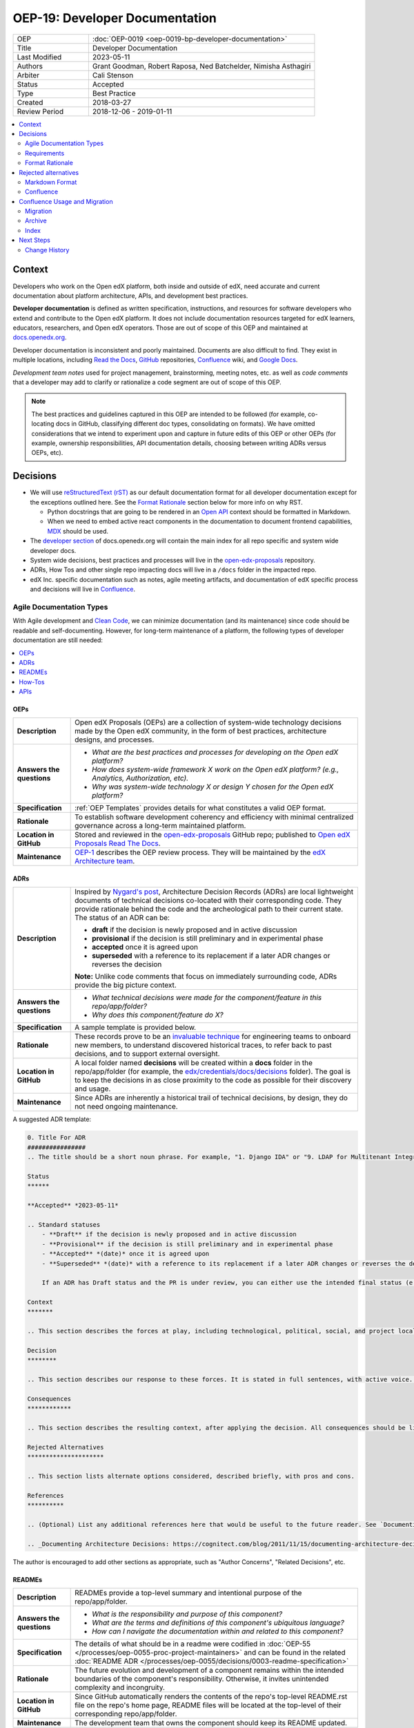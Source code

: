 OEP-19: Developer Documentation
###############################

.. list-table::
   :widths: 25 75

   * - OEP
     - :doc:`OEP-0019 <oep-0019-bp-developer-documentation>`
   * - Title
     - Developer Documentation
   * - Last Modified
     - 2023-05-11
   * - Authors
     - Grant Goodman, Robert Raposa, Ned Batchelder, Nimisha Asthagiri
   * - Arbiter
     - Cali Stenson
   * - Status
     - Accepted
   * - Type
     - Best Practice
   * - Created
     - 2018-03-27
   * - Review Period
     - 2018-12-06 - 2019-01-11

.. image:: oep-0019/write.png
   :align: right

.. contents::
   :local:
   :depth: 2

Context
*******

Developers who work on the Open edX platform, both inside and outside of edX, need accurate and current documentation about platform architecture, APIs, and development best practices.

**Developer documentation** is defined as written specification, instructions, and resources for software developers who extend and contribute to the Open edX platform. It does not include documentation resources targeted for edX learners, educators, researchers, and Open edX operators. Those are out of scope of this OEP and maintained at docs.openedx.org_.

Developer documentation is inconsistent and poorly maintained. Documents are also difficult to find. They exist in multiple locations, including `Read the Docs`_, GitHub_ repositories, Confluence_ wiki, and `Google Docs`_.

*Development team notes* used for project management, brainstorming, meeting notes, etc. as well as *code comments* that a developer may add to clarify or rationalize a code segment are out of scope of this OEP.

.. Note:: The best practices and guidelines captured in this OEP are intended to be followed (for example, co-locating docs in GitHub, classifying different doc types, consolidating on formats). We have omitted considerations that we intend to experiment upon and capture in future edits of this OEP or other OEPs (for example, ownership responsibilities, API documentation details, choosing between writing ADRs versus OEPs, etc).

.. _Read the Docs: https://readthedocs.org
.. _Confluence: https://openedx.atlassian.net/wiki
.. _GitHub: https://github.com/openedx
.. _Google Docs: https://docs.google.com


Decisions
*********

* We will use `reStructuredText (rST)`_ as our default documentation format for all developer documentation except for the exceptions outlined here. See the `Format Rationale`_ section below for more info on why RST.

  * Python docstrings that are going to be rendered in an `Open API`_ context should be formatted in Markdown.

  * When we need to embed active react components in the documentation to document frontend capabilities, `MDX`_ should be used.

* The `developer section`_ of docs.openedx.org will contain the main index for all repo specific and system wide developer docs.

* System wide decisions, best practices and processes will live in the `open-edx-proposals`_ repository.

* ADRs, How Tos and other single repo impacting docs will live in a ``/docs`` folder in the impacted repo.

* edX Inc. specific documentation such as notes, agile meeting artifacts, and documentation of edX specific process and decisions will live in `Confluence`_.

.. _developer section: https://docs.openedx.org/en/latest/developers
.. _open-edx-proposals: https://github.com/openedx/open-edx-proposals
.. _Open API: https://www.openapis.org/
.. _MDX: https://mdxjs.com/

.. image:: oep-0019/developer_docs.png
   :alt: A diagram that shows the different types of documentation and their relationships. This is further described below.

Agile Documentation Types
=========================

With Agile development and `Clean Code`_, we can minimize documentation (and its maintenance) since code should be readable and self-documenting. However, for long-term maintenance of a platform, the following types of developer documentation are still needed:

.. _Clean Code: https://www.oreilly.com/library/view/clean-code/9780136083238/

.. contents::
   :local:
   :depth: 1

OEPs
----

.. list-table::
   :widths: 15 75

   * - **Description**
     - Open edX Proposals (OEPs) are a collection of system-wide technology decisions made by the Open edX community, in the form of best practices, architecture designs, and processes.
   * - **Answers the questions**
     -
       * *What are the best practices and processes for developing on the Open edX platform?*
       * *How does system-wide framework X work on the Open edX platform? (e.g., Analytics, Authorization, etc).*
       * *Why was system-wide technology X or design Y chosen for the Open edX platform?*
   * - **Specification**
     - :ref:`OEP Templates` provides details for what constitutes a valid OEP
       format.
   * - **Rationale**
     - To establish software development coherency and efficiency with minimal centralized governance across a long-term maintained platform.
   * - **Location in GitHub**
     - Stored and reviewed in the `open-edx-proposals`_ GitHub repo; published to `Open edX Proposals Read The Docs`_.
   * - **Maintenance**
     - OEP-1_ describes the OEP review process. They will be maintained by the `edX Architecture team`_.

.. _open-edx-proposals: https://github.com/openedx/open-edx-proposals
.. _Open edX Proposals Read The Docs: https://open-edx-proposals.readthedocs.io
.. _OEP-1: https://open-edx-proposals.readthedocs.io/en/latest/oep-0001.html
.. _edX Architecture team: https://openedx.atlassian.net/wiki/spaces/AC/pages/439353453/Architecture+Team

.. _Architecture Decision Record (ADR):

ADRs
----

.. list-table::
   :widths: 15 75

   * - **Description**
     - Inspired by `Nygard's post`_, Architecture Decision Records (ADRs) are local lightweight documents of technical decisions co-located with their corresponding code. They provide rationale behind the code and the archeological path to their current state. The status of an ADR can be:

       * **draft** if the decision is newly proposed and in active discussion
       * **provisional** if the decision is still preliminary and in experimental phase
       * **accepted** once it is agreed upon
       * **superseded** with a reference to its replacement if a later ADR changes or reverses the decision

       **Note:** Unlike code comments that focus on immediately surrounding code, ADRs provide the big picture context.
   * - **Answers the questions**
     -
       * *What technical decisions were made for the component/feature in this repo/app/folder?*
       * *Why does this component/feature do X?*
   * - **Specification**
     - A sample template is provided below.
   * - **Rationale**
     - These records prove to be an `invaluable technique`_ for engineering teams to onboard
       new members, to understand discovered historical traces, to refer back to past decisions,
       and to support external oversight.
   * - **Location in GitHub**
     - A local folder named **decisions** will be created within a **docs** folder in the repo/app/folder
       (for example, the `edx/credentials/docs/decisions`_ folder).
       The goal is to keep the decisions in as close proximity to the code as possible for their
       discovery and usage.
   * - **Maintenance**
     - Since ADRs are inherently a historical trail of technical decisions, by design, they do not need ongoing maintenance.

.. _`Nygard's post`: https://cognitect.com/blog/2011/11/15/documenting-architecture-decisions
.. _invaluable technique: https://www.thoughtworks.com/radar/techniques/lightweight-architecture-decision-records
.. _edx/credentials/docs/decisions: https://github.com/openedx/credentials/tree/master/docs/decisions

A suggested ADR template:

.. code-block:: rst

  0. Title For ADR
  ################
  .. The title should be a short noun phrase. For example, "1. Django IDA" or "9. LDAP for Multitenant Integration"; filename should be lowercase with punctuation removed and spaces replaced by dash

  Status
  ******

  **Accepted** *2023-05-11*

  .. Standard statuses
      - **Draft** if the decision is newly proposed and in active discussion
      - **Provisional** if the decision is still preliminary and in experimental phase
      - **Accepted** *(date)* once it is agreed upon
      - **Superseded** *(date)* with a reference to its replacement if a later ADR changes or reverses the decision

      If an ADR has Draft status and the PR is under review, you can either use the intended final status (e.g. Provisional, Accepted, etc.), or you can clarify both the current and intended status using something like the following: "Draft (=> Provisional)". Either of these options is especially useful if the merged status is not intended to be Accepted.

  Context
  *******

  .. This section describes the forces at play, including technological, political, social, and project local. These forces are probably in tension, and should be called out as such. The language in this section is value-neutral. It is simply describing facts.

  Decision
  ********

  .. This section describes our response to these forces. It is stated in full sentences, with active voice. "We will …"

  Consequences
  ************

  .. This section describes the resulting context, after applying the decision. All consequences should be listed here, not just the "positive" ones. A particular decision may have positive, negative, and neutral consequences, but all of them affect the team and project in the future.

  Rejected Alternatives
  *********************

  .. This section lists alternate options considered, described briefly, with pros and cons.

  References
  **********

  .. (Optional) List any additional references here that would be useful to the future reader. See `Documenting Architecture Decisions`_ for further input.

  .. _Documenting Architecture Decisions: https://cognitect.com/blog/2011/11/15/documenting-architecture-decisions

The author is encouraged to add other sections as appropriate, such as "Author Concerns", "Related Decisions", etc.

READMEs
-------

.. list-table::
   :widths: 15 75

   * - **Description**
     - READMEs provide a top-level summary and intentional purpose of the repo/app/folder.
   * - **Answers the questions**
     -
       * *What is the responsibility and purpose of this component?*
       * *What are the terms and definitions of this component's ubiquitous language?*
       * *How can I navigate the documentation within and related to this component?*
   * - **Specification**
     - The details of what should be in a readme were codified in :doc:`OEP-55 </processes/oep-0055-proc-project-maintainers>` and can be found in the
       related :doc:`README ADR
       </processes/oep-0055/decisions/0003-readme-specification>`
   * - **Rationale**
     - The future evolution and development of a component remains within the intended boundaries of the component's responsibility. Otherwise, it invites unintended complexity and incongruity.
   * - **Location in GitHub**
     - Since GitHub automatically renders the contents of the repo's top-level README.rst file on the repo's home page, README files will be located at the top-level of their corresponding repo/app/folder.
   * - **Maintenance**
     - The development team that owns the component should keep its README updated.

How-Tos
-------

.. list-table::
   :widths: 15 75

   * - **Description**
     - How-To documents provide relatively long-term step-by-step instructions in using a feature/component/etc. For instructions that are expected to be ephemeral and short-lived, other alternatives such as `Etsy's FYIs`_ can be explored.
   * - **Answers the questions**
     -
       * *How do I install/enable/use/test/etc this component?*
   * - **Rationale**
     - To provide concise recipe-style instructions to users of the component so they can get started quickly without needing to understand the technical nuances and code of the component.
   * - **Location in GitHub**
     - A how_tos_ folder will be created within a **docs** folder in the repo/app/folder. The goal is to keep the How-Tos in synch with the code so that (1) developers running older versions of the code have the appropriately versioned information and (2) developers updating the component have easy access to update the corresponding How-Tos.
   * - **Maintenance**
     - The developer and code reviewer that updates the component will be responsible for updating the relevant How-Tos in that repo (preferably in the same PR as the code changes).

.. _how_tos: https://github.com/openedx/edx-platform/tree/master/openedx/core/djangoapps/oauth_dispatch/docs/how_tos
.. _`Etsy's FYIs`: https://codeascraft.com/2018/10/10/etsys-experiment-with-immutable-documentation/

APIs
----

.. list-table::
   :widths: 15 75

   * - **Description**
     - API documentation provide information on interfaces for integrating with or enhancing the platform.
   * - **Answers the questions**
     -
       * *What are the public and supported APIs for this component?*
       * *What are the request/response/authentication/etc protocol for this component?*
   * - **Rationale**
     - Developers that use and integrate with the component have a clearly defined and consistently documented interface.
   * - **Location and tools**
     - The documentation of APIs should be automatically generated and extracted from the code and its annotations. For example:

       * REST API interfaces should be automatically generated using Swagger_.
       * The Open edX Learning Exchange (OLX) format should be automatically generated.
       * Plugin interfaces (e.g., Proctoring integration) should be automatically generated using Sphinx_.
       * Public APIs (e.g., supported Javascript libraries, supported Python APIs) should be automatically generated using Sphinx_.
   * - **Maintenance**
     - Since they are automatically generated, API documentation do not need additional maintenance and will be in synch with their corresponding code.

.. _Swagger: https://swagger.io/
.. _Sphinx: http://www.sphinx-doc.org/en/master/

Requirements
============

This section summarizes the requirements for long-term developer documentation.

* **Discoverable**. Users must be able to find the documentation that is relevant to their needs. This calls for a high-level index and search mechanism for finding content.

  * **Search**. For the time-being, we will make use of Google and GitHub's search functionality for finding content since all developer documentation will be in GitHub.  Certain IDEs may also have tools for searching.

  * **Index**. In the future, we will invest time in a better automated indexing tool to aggregate and structure the documentation. For the time being, we will manually create and maintain documentation indices at:

    * The `developer section`_ will include the landing page for developer documentation and be a container of orphaned and cross-repo developer documentation.

    * docs.openedx.org_ will be the main landing page for *all* Open edX documentation, including a link to the developer documentation index listed above.

* **Maintainable**. Writers, editors, and reviewers must be able to create and modify documentation without too much effort.

  * **Co-located**. The closer the documentation lives with its corresponding code, the more likely it will be kept up-to-date.

    * For repo-specific documentation:

      * ADRs_ and How-Tos_ will live within **docs** folder(s) within the repo.
      * READMEs_ will be located as top-level documents in the repo/folder/app.
      * Documentation should not live within the code itself (e.g., in __init__.py modules).

    * For system-wide documentation:

      * OEPs_ will live within the open-edx-proposals_ repo.
      * If other system-wide documentation is needed, they will live within the developer section of the `docs.openedx.org repo`.

  * **Exported Diagrams**. In order to keep diagrams updated across time, they will need to be exported from whichever tool they were created in, with the exported version maintained in GitHub.

    * draw.io diagrams will be exported and imported as XML files.
    * Lucidchart diagrams will be exported and imported as Visio (VDX) files.

* **Version Controlled**. Documentation must be maintained under version control in GitHub, for the following reasons:

  * **Reviewed**. They will be properly reviewed as defined by that repo's process. Anyone in the Open edX community with access to the repo will have the ability to add, update, fix, and contribute to documentation by following the repo's review and maintenance process.

  * **Tagged**. They will be appropriately in-synch with their corresponding code. For example, when an open edX instance runs an older named release, the operator can refer to the matching documentation for that version of the codebase.

  * **Source Controlled**. They will have the advantages of having source-control backed files, including sharing across multiple developers and robust storage.

.. _docs.openedx.org repo: https://github.com/openedx/docs.openedx.org
.. _docs.openedx.org: https://docs.openedx.org/

Format Rationale
================

We will use `reStructuredText (rST)`_ for all developer documentation.

* rST scales up: it can be used for anything from docstrings to single-page documents to books to multi-volume book sets.

* rST has a rich feature set, including inter-document links, table of contents, auto-collection of code documentation, list-formatted tables, semantic markup, and multiple output formats.

* A single documentation format enables consistency.  It also avoids conversion to rST when we require its additional features.  Our experience has shown that these two benefits of standardization keep down the overall cost of documentation maintenance.

* rST is the standard markup format for Python project documentation.

* rST does not suffer from incompatible implementations, with different features supported differently by different renderers.

* GitHub renders rST natively.

More details on these points are in Eric Holscher's `why rST over Markdown for documentation`_ blog post.

.. _reStructuredText (RST): http://docutils.sourceforge.net/rst.html
.. _why rST over Markdown for documentation: http://ericholscher.com/blog/2016/mar/15/dont-use-markdown-for-technical-docs/


Best practices
--------------

* We strongly recommend that rST documents **auto-wrap** rather than have fixed line lengths (of 120, for example), for the following reasons:

  * Both GitHub and popular IDEs_ support rendering of auto-wrapped files.
  * Auto-wrapping allows renderers to be responsive, automatically format according to the reader's view width, and better supports split-window mode of development.
  * Developers don't need to spend time continually reformatting lines whenever they edit their documents in order to remain within fixed line length limits.
  * Although GitHub's diff-ing capabilities are currently better when line breaks exist, this seeming advantage actually disappears when developers reformat lines in a paragraph to adjust to line length limits.

* Consistency across rST documents is not a requirement.  However, you can use the raw version of this OEP as a reference example.

Learning rST
------------

* If you are familiar with Markdown:

  * Here is edX's `cheatsheet comparing rST to Markdown`_.
  * Here is `another comparison of Markdown and rST`_.

* See the `reStructuredText (rST) Primer`_.

.. _cheatsheet comparing rST to Markdown: https://github.com/openedx/mdrst/blob/master/mdrst.rst
.. _another comparison of Markdown and rST: https://gist.github.com/dupuy/1855764
.. _reStructuredText (rST) Primer: http://www.sphinx-doc.org/en/master/usage/restructuredtext/basics.html


Helpful rST-related tools
-------------------------

* `Online reStructuredText editor`_ helps, but isn't perfect.
* `Online table generator`_ (supports multiple formats).
* Pandoc_ can be used to convert between many formats, like Google Doc or Markdown to rST.
* Other options are listed on stackoverflow_.

IDEs
~~~~
The following IDEs have rST editor support and rST preview capabilities.

* `Visual Studio Code`_
* PyCharm_
* Atom_

.. _Visual Studio Code: https://marketplace.visualstudio.com/items?itemName=tht13.rst-vscode
.. _PyCharm: https://www.jetbrains.com/help/pycharm/restructured-text.html
.. _Atom: https://atom.io/packages/rst-preview-pandoc
.. _Online reStructuredText editor: http://rst.ninjs.org/
.. _Online table generator: http://truben.no/table/
.. _Pandoc: https://pandoc.org/
.. _stackoverflow: https://stackoverflow.com/a/2747041

Rejected alternatives
*********************

Markdown Format
===============

We are choosing to not use `Markdown (MD)`_ for documentation. A single format enables consistency, and avoids conversions to rST when requiring additional features. See the `Format Rationale`_ section for more details. The `Learning rST`_ section has resources comparing Markdown and rST.

.. _Markdown (MD): https://www.markdownguide.org/

Confluence
==========

Currently edX uses Confluence_ for storing both long-term and short-term developer documentation. Confluence does provide a WYSIWYG editor, which makes its relatively easy to create and edit documents. Its transitory nature also provides an impetus to rapidly writing down notes and thoughts. Given this, we do expect some hesitancy with transitioning to writing rST files in GitHub. However, as described in this OEP, GitHub provides the benefits of versioning, reviewing, release-tagging, and co-locating, which we expect will result in better quality and maintenance of our developer documentation.


Confluence Usage and Migration
******************************

We will continue to use Confluence for transitory and "edX private" documentation needs since it is already a
hub of communication for both edX employees and the Open edX community. However, the long-term types of developer
documentation listed in `Agile Documentation Types`_ will need to migrate to their new locations.

Migration
=========

When migrating content from Confluence to GitHub, we will:

#. Reformat it to rST and store it in the appropriate location in GitHub.
#. Delete the content from the old page, with a forwarding link to the new `Read The Docs`_ location.
#. Archive_ the old page, as explained below.

Archive
=======

For sustainable maintenance of Confluence documents, ongoing cleanup will be implemented using Confluence's
useful `Space Archive`_ feature. All engineering related documents will be archived to the private `Archive: Engineering`_ space.

When a page is archived:

* The page and its contents are no longer included in normal searches, thus keeping our search results de-cluttered.
* The page no longer appears in Google searches.
* Links to the old page are automatically forwarded to its new location in the Archived space (unless the old page's containing space is entirely deleted).

You can search for archived pages using Confluence's advanced search. From the Confluence search panel, select **Advanced Search**, then select **Search archived spaces**.

.. image:: oep-0019/confluence-archive-search.png

.. _Space Archive: https://confluence.atlassian.com/doc/archive-a-space-284368719.html
.. _`Archive: Engineering`: https://openedx.atlassian.net/wiki/spaces/ArchiveEng/overview

Index
=====

Since we will continue to use Confluence for certain types of documents, we will maintain the following two top-level indices for engineering related documents:

* `Architecture and Engineering`_ for public documents
* `Engineering (Internal)`_ for "edX private" documents

.. _Architecture and Engineering: https://openedx.atlassian.net/wiki/spaces/AC/overview
.. _Engineering (Internal): https://openedx.atlassian.net/wiki/spaces/ENG/overview

Next Steps
**********

* **Publishing**: The intention is to have all rST documents published to `Read the Docs`_.
* **Validation**: The intention is to have all rST document changes in all repositories automatically validated as part of the Continuous Integration quality tests for any PR. See the edx-cookiecutters_ repo for examples.

.. _edx-cookiecutters: https://github.com/openedx/edx-cookiecutters

.. image:: oep-0019/quill.png
   :align: center

Change History
==============

2023-05-11
----------

* Minor update to the ADR template in OEP-19, providing a specific example for status. The new example provides a date format, and also removes the bullet that may be used if copying from the list of examples of status.

2022-11-10
----------

* Remove references to the deprecated edx-developer docs.
* Also update references to docs.edx.org to docs.openedx.org.
* `Pull request #411 <https://github.com/openedx/open-edx-proposals/pull/411>`_

2022-09-22
----------

* `Tweaks to ADR template <https://github.com/openedx/open-edx-proposals/pull/375>`_

2022-06-22
----------

* Clarify how to provide a Draft status when the ADR PR is planned to be merged with a status other than Accepted, like Provisional.

2022-06-13
----------

* Add ADR template, add Change History section
* `Pull request #340 <https://github.com/openedx/open-edx-proposals/pull/340>`_

